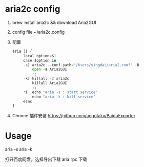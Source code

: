 * aria2c config

1. brew install aria2c && download Aria2GUI

2. config file
	~/aria2c.config

3. 配置
   #+BEGIN_SRC python
   aria () {
	    local option=$1
	    case $option in
		-s) aria2c --conf-path="/Users/yingdai/aria2.conf" -D
		    open -a Aria2GUI
		    ;;
		-k) killall -2 aria2c
		    killall Aria2GUI
		    ;;
		*)  echo "aria -s : start service"
		    echo "aria -k : kill service"
	    esac
   }
   #+END_SRC

4. Chrome 插件安装
   https://github.com/acgotaku/BaiduExporter

* Usage
	aria -s
	aria -k

	打开百度网盘。选择导出下载 aria rpc 下载
